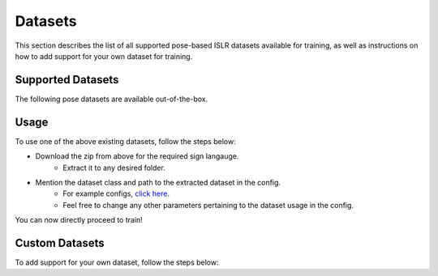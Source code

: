 Datasets
========

This section describes the list of all supported pose-based ISLR datasets available for training, as well as instructions on how to add support for your own dataset for training.

Supported Datasets
------------------

The following pose datasets are available out-of-the-box.

.. csv-table::
   :file: ../_static/datasets.csv
   :header-rows: 1

Usage
-----

To use one of the above existing datasets, follow the steps below:

- Download the zip from above for the required sign langauge.
   - Extract it to any desired folder.
- Mention the dataset class and path to the extracted dataset in the config.
   - For example configs, `click here <https://github.com/AI4Bharat/OpenHands/tree/main/examples>`_.
   - Feel free to change any other parameters pertaining to the dataset usage in the config.

You can now directly proceed to train!

Custom Datasets
---------------

To add support for your own dataset, follow the steps below:

